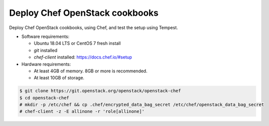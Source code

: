 .. _deploy:

===============================
Deploy Chef OpenStack cookbooks
===============================

Deploy Chef OpenStack cookbooks, using Chef, and test the setup using
Tempest.

* Software requirements:

  * Ubuntu 18.04 LTS or CentOS 7 fresh install
  * `git` installed
  * `chef-client` installed: https://docs.chef.io/#setup

* Hardware requirements:

  * At least 4GB of memory. 8GB or more is recommended.
  * At least 10GB of storage.

.. code-block:: bash

  $ git clone https://git.openstack.org/openstack/openstack-chef
  $ cd openstack-chef
  # mkdir -p /etc/chef && cp .chef/encrypted_data_bag_secret /etc/chef/openstack_data_bag_secret
  # chef-client -z -E allinone -r 'role[allinone]'

